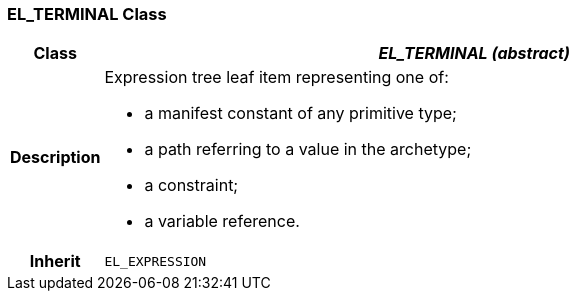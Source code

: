 === EL_TERMINAL Class

[cols="^1,3,5"]
|===
h|*Class*
2+^h|*_EL_TERMINAL (abstract)_*

h|*Description*
2+a|Expression tree leaf item representing one of:

* a manifest constant of any primitive type;
* a path referring to a value in the archetype;
* a constraint;
* a variable reference.

h|*Inherit*
2+|`EL_EXPRESSION`

|===
